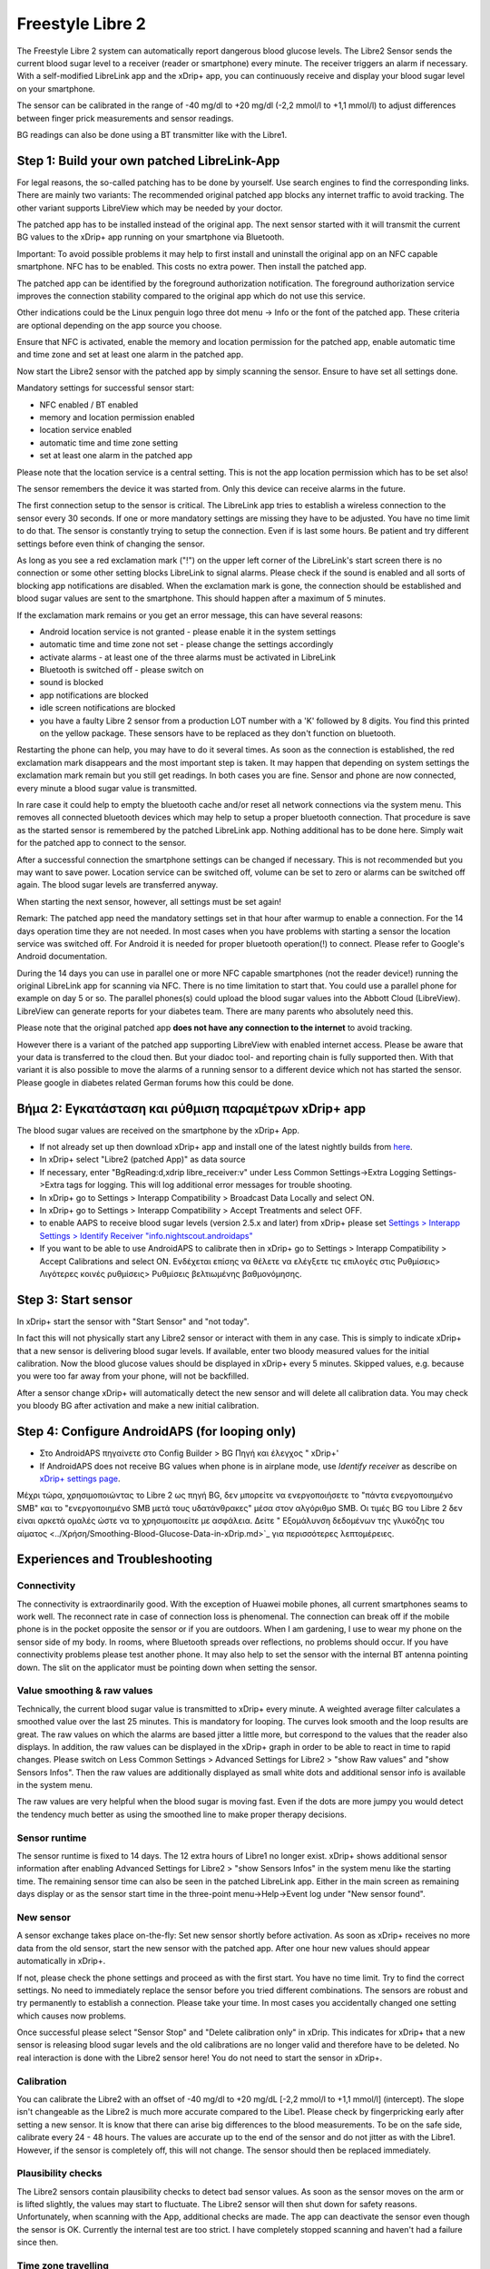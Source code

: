 Freestyle Libre 2
**************************************************

The Freestyle Libre 2 system can automatically report dangerous blood glucose levels. The Libre2 Sensor sends the current blood sugar level to a receiver (reader or smartphone) every minute. The receiver triggers an alarm if necessary. With a self-modified LibreLink app and the xDrip+ app, you can continuously receive and display your blood sugar level on your smartphone. 

The sensor can be calibrated in the range of -40 mg/dl to +20 mg/dl (-2,2 mmol/l to +1,1 mmol/l) to adjust differences between finger prick measurements and sensor readings.

BG readings can also be done using a BT transmitter like with the Libre1.

Step 1: Build your own patched LibreLink-App
==================================================

For legal reasons, the so-called patching has to be done by yourself. Use search engines to find the corresponding links. There are mainly two variants: The recommended original patched app blocks any internet traffic to avoid tracking. The other variant supports LibreView which may be needed by your doctor.

The patched app has to be installed instead of the original app. The next sensor started with it will transmit the current BG values to the xDrip+ app running on your smartphone via Bluetooth.

Important: To avoid possible problems it may help to first install and uninstall the original app on an NFC capable smartphone. NFC has to be enabled. This costs no extra power. Then install the patched app. 

The patched app can be identified by the foreground authorization notification. The foreground authorization service improves the connection stability compared to the original app which do not use this service.

.. image:: ../images/Libre2_ForegroundServiceNotification.png
  :alt: LibreLink Foreground Service

Other indications could be the Linux penguin logo three dot menu -> Info or the font of the patched app. These criteria are optional depending on the app source you choose.

.. image:: ../images/LibreLinkPatchedCheck.png
  :alt: LibreLink Font Check

Ensure that NFC is activated, enable the memory and location permission for the patched app, enable automatic time and time zone and set at least one alarm in the patched app. 

Now start the Libre2 sensor with the patched app by simply scanning the sensor. Ensure to have set all settings done.

Mandatory settings for successful sensor start: 

* NFC enabled / BT enabled
* memory and location permission enabled 
* location service enabled
* automatic time and time zone setting
* set at least one alarm in the patched app

Please note that the location service is a central setting. This is not the app location permission which has to be set also!

.. image:: ../images/Libre2_AppPermissionsAndLocation.png
  :alt: LibreLink permissions memory & location
  
  
.. image:: ../images/Libre2_DateTimeAlarms.png
  :alt: automatic time and time zone + alarm settings  

The sensor remembers the device it was started from. Only this device can receive alarms in the future.

The first connection setup to the sensor is critical. The LibreLink app tries to establish a wireless connection to the sensor every 30 seconds. If one or more mandatory settings are missing they have to be adjusted. You have no time limit to do that. The sensor is constantly trying to setup the connection. Even if is last some hours. Be patient and try different settings before even think of changing the sensor.

As long as you see a red exclamation mark ("!") on the upper left corner of the LibreLink's start screen there is no connection or some other setting blocks LibreLink to signal alarms. Please check if the sound is enabled and all sorts of blocking app notifications are disabled. When the exclamation mark is gone, the connection should be established and blood sugar values are sent to the smartphone. This should happen after a maximum of 5 minutes.

.. image:: ../images/Libre2_ExclamationMark.png
  :alt: LibreLink no connection
  
If the exclamation mark remains or you get an error message, this can have several reasons:

- Android location service is not granted - please enable it in the system settings
- automatic time and time zone not set - please change the settings accordingly
- activate alarms - at least one of the three alarms must be activated in LibreLink
- Bluetooth is switched off - please switch on
- sound is blocked
- app notifications are blocked
- idle screen notifications are blocked 
- you have a faulty Libre 2 sensor from a production LOT number with a 'K' followed by 8 digits. You find this printed on the yellow package. These sensors have to be replaced as they don't function on bluetooth.

Restarting the phone can help, you may have to do it several times. As soon as the connection is established, the red exclamation mark disappears and the most important step is taken. It may happen that depending on system settings the exclamation mark remain but you still get readings. In both cases you are fine. Sensor and phone are now connected, every minute a blood sugar value is transmitted.

.. image:: ../images/Libre2_Connected.png
  :alt: LibreLink connection established
  
In rare case it could help to empty the bluetooth cache and/or reset all network connections via the system menu. This removes all connected bluetooth devices which may help to setup a proper bluetooth connection. That procedure is save as the started sensor is remembered by the patched LibreLink app. Nothing additional has to be done here. Simply wait for the patched app to connect to the sensor.

After a successful connection the smartphone settings can be changed if necessary. This is not recommended but you may want to save power. Location service can be switched off, volume can be set to zero or alarms can be switched off again. The blood sugar levels are transferred anyway.

When starting the next sensor, however, all settings must be set again!

Remark: The patched app need the mandatory settings set in that hour after warmup to enable a connection. For the 14 days operation time they are not needed. In most cases when you have problems with starting a sensor the location service was switched off. For Android it is needed for proper bluetooth operation(!) to connect. Please refer to Google's Android documentation.

During the 14 days you can use in parallel one or more NFC capable smartphones (not the reader device!) running the original LibreLink app for scanning via NFC. There is no time limitation to start that. You could use a parallel phone for example on day 5 or so. The parallel phones(s) could upload the blood sugar values into the Abbott Cloud (LibreView). LibreView can generate reports for your diabetes team. There are many parents who absolutely need this. 

Please note that the original patched app **does not have any connection to the internet** to avoid tracking.

However there is a variant of the patched app supporting LibreView with enabled internet access. Please be aware that your data is transferred to the cloud then. But your diadoc tool- and reporting chain is fully supported then. With that variant it is also possible to move the alarms of a running sensor to a different device which not has started the sensor. Please google in diabetes related German forums how this could be done.


Βήμα 2: Εγκατάσταση και ρύθμιση παραμέτρων xDrip+ app
==================================================

The blood sugar values are received on the smartphone by the xDrip+ App. 

* If not already set up then download xDrip+ app and install one of the latest nightly builds from `here <https://github.com/NightscoutFoundation/xDrip/releases>`_.
* In xDrip+ select "Libre2 (patched App)" as data source
* If necessary, enter "BgReading:d,xdrip libre_receiver:v" under Less Common Settings->Extra Logging Settings->Extra tags for logging. This will log additional error messages for trouble shooting.
* In xDrip+ go to Settings > Interapp Compatibility > Broadcast Data Locally and select ON.
* In xDrip+ go to Settings > Interapp Compatibility > Accept Treatments and select OFF.
* to enable AAPS to receive blood sugar levels (version 2.5.x and later) from xDrip+ please set `Settings > Interapp Settings > Identify Receiver "info.nightscout.androidaps" <https://androidaps.readthedocs.io/en/latest/EN/Configuration/xdrip.html#identify-receiver>`_
* If you want to be able to use AndroidAPS to calibrate then in xDrip+ go to Settings > Interapp Compatibility > Accept Calibrations and select ON.  Ενδέχεται επίσης να θέλετε να ελέγξετε τις επιλογές στις Ρυθμίσεις> Λιγότερες κοινές ρυθμίσεις> Ρυθμίσεις βελτιωμένης βαθμονόμησης.

.. image:: ../images/Libre2_Tags.png
  :alt: xDrip+ LibreLink logging

Step 3: Start sensor
==================================================

In xDrip+ start the sensor with "Start Sensor" and "not today". 

In fact this will not physically start any Libre2 sensor or interact with them in any case. This is simply to indicate xDrip+ that a new sensor is delivering blood sugar levels. If available, enter two bloody measured values for the initial calibration. Now the blood glucose values should be displayed in xDrip+ every 5 minutes. Skipped values, e.g. because you were too far away from your phone, will not be backfilled.

After a sensor change xDrip+ will automatically detect the new sensor and will delete all calibration data. You may check you bloody BG after activation and make a new initial calibration.

Step 4: Configure AndroidAPS (for looping only)
==================================================
* Στο AndroidAPS πηγαίνετε στο Config Builder > BG Πηγή και έλεγχος " xDrip+' 
* If AndroidAPS does not receive BG values when phone is in airplane mode, use `Identify receiver` as describe on `xDrip+ settings page <../Configuration/xdrip.html#identify-receiver>`_.

Μέχρι τώρα, χρησιμοποιώντας το Libre 2 ως πηγή BG, δεν μπορείτε να ενεργοποιήσετε το "πάντα ενεργοποιημένο SMB" και το "ενεργοποιημένο SMB μετά τους υδατάνθρακες" μέσα στον αλγόριθμο SMB. Οι τιμές BG του Libre 2 δεν είναι αρκετά ομαλές ώστε να το χρησιμοποιείτε με ασφάλεια. Δείτε " Εξομάλυνση δεδομένων της γλυκόζης του αίματος <../Χρήση/Smoothing-Blood-Glucose-Data-in-xDrip.md>`_ για περισσότερες λεπτομέρειες.

Experiences and Troubleshooting
==================================================

Connectivity
--------------------------------------------------
The connectivity is extraordinarily good. With the exception of Huawei mobile phones, all current smartphones seams to work well. The reconnect rate in case of connection loss is phenomenal. The connection can break off if the mobile phone is in the pocket opposite the sensor or if you are outdoors. When I am gardening, I use to wear my phone on the sensor side of my body. In rooms, where Bluetooth spreads over reflections, no problems should occur. If you have connectivity problems please test another phone. It may also help to set the sensor with the internal BT antenna pointing down. The slit on the applicator must be pointing down when setting the sensor.

Value smoothing & raw values
--------------------------------------------------
Technically, the current blood sugar value is transmitted to xDrip+ every minute. A weighted average filter calculates a smoothed value over the last 25 minutes. This is mandatory for looping. The curves look smooth and the loop results are great. The raw values on which the alarms are based jitter a little more, but correspond to the values that the reader also displays. In addition, the raw values can be displayed in the xDrip+ graph in order to be able to react in time to rapid changes. Please switch on Less Common Settings > Advanced Settings for Libre2 > "show Raw values" and "show Sensors Infos". Then the raw values are additionally displayed as small white dots and additional sensor info is available in the system menu.

The raw values are very helpful when the blood sugar is moving fast. Even if the dots are more jumpy you would detect the tendency much better as using the smoothed line to make proper therapy decisions.

.. image:: ../images/Libre2_RawValues.png
  :alt: xDrip+ advanced settings Libre 2 & raw values

Sensor runtime
--------------------------------------------------
The sensor runtime is fixed to 14 days. The 12 extra hours of Libre1 no longer exist. xDrip+ shows additional sensor information after enabling Advanced Settings for Libre2 > "show Sensors Infos" in the system menu like the starting time. The remaining sensor time can also be seen in the patched LibreLink app. Either in the main screen as remaining days display or as the sensor start time in the three-point menu->Help->Event log under "New sensor found".

.. image:: ../images/Libre2_Starttime.png
  :alt: Libre 2 start time

New sensor
--------------------------------------------------
A sensor exchange takes place on-the-fly: Set new sensor shortly before activation. As soon as xDrip+ receives no more data from the old sensor, start the new sensor with the patched app. After one hour new values should appear automatically in xDrip+. 

If not, please check the phone settings and proceed as with the first start. You have no time limit. Try to find the correct settings. No need to immediately replace the sensor before you tried different combinations. The sensors are robust and try permanently to establish a connection. Please take your time. In most cases you accidentally changed one setting which causes now problems. 

Once successful please select "Sensor Stop" and "Delete calibration only" in xDrip. This indicates for xDrip+ that a new sensor is releasing blood sugar levels and the old calibrations are no longer valid and therefore have to be deleted. No real interaction is done with the Libre2 sensor here! You do not need to start the sensor in xDrip+.

.. image:: ../images/Libre2_GapNewSensor.png
  :alt: xDrip+ missing data when changing Libre 2 sensor

Calibration
--------------------------------------------------
You can calibrate the Libre2 with an offset of -40 mg/dl to +20 mg/dL [-2,2 mmol/l to +1,1 mmol/l] (intercept). The slope isn't changeable as the Libre2 is much more accurate compared to the Libe1. Please check by fingerpricking early after setting a new sensor. It is know that there can arise big differences to the blood measurements. To be on the safe side, calibrate every 24 - 48 hours. The values are accurate up to the end of the sensor and do not jitter as with the Libre1. However, if the sensor is completely off, this will not change. The sensor should then be replaced immediately.

Plausibility checks
--------------------------------------------------
The Libre2 sensors contain plausibility checks to detect bad sensor values. As soon as the sensor moves on the arm or is lifted slightly, the values may start to fluctuate. The Libre2 sensor will then shut down for safety reasons. Unfortunately, when scanning with the App, additional checks are made. The app can deactivate the sensor even though the sensor is OK. Currently the internal test are too strict. I have completely stopped scanning and haven't had a failure since then.

Time zone travelling
--------------------------------------------------
In other `time zones <../Usage/Timezone-traveling.html>`_ there are two strategies for looping: 

Either 

1. leave the smartphone time unchanged and shift the basal profile (smartphone in flight mode) or 
2. delete the pump history and change the smartphone time to local time. 

Method 1. is great as long as you don't have to set a new Libre2 sensor on-site. If in doubt, choose method 2., especially if the trip takes longer. If you set a new sensor, the automatic time zone must be set, so method 1. would be disturbed. Please check before, if you are somewhere else, you can run otherwise fast into problems.

Experiences
--------------------------------------------------
Altogether it is one of the smallest CGM systems on the market. Small, no transmitter necessary and mostly very accurate values without fluctuations. After approx. 12 hours running-in phase with deviations of up to 30 mg/dl (1,7 mmol/l)the deviations are typical smaller than 10 mg/dl (0,6 mmol/l). Best results at the rear orbital arm, other setting points with caution! No need to set a new sensor one day ahead for soaking. That would disturb the internal leveling mechanism.

There seem to be bad sensors from time to time, which are far away from the blood values. It stays that way. These should be immediately replaced.

If the sensor moved a little bit on the skin or is lifted somehow this can cause bad results. The filament which sits in the tissue is a little bit pulled out of the tissue and will measure different results then. Mostly probably you will see jumping values in xDrip+. Or the difference to the bloody values change. Please replace the sensor immediately! The results are inaccurate now.

Step 5: Using bluetooth transmitter and OOP
==================================================

Besides the patched app the new Droplet transmitter or (soon available) the new OOP algorithm of xDrip+ can be used to receive blood sugar values. MM2 and blucon do NOT work so far.

Bluetooth transmitter can be used with the Libre2 with the latest xDrip+ nightlys. Please refer to the miaomiao website to find a description. This will also work with the Bubble devices and in the future with other transmitter devices.

The Droplet transmitter is working with Libre2 but uses a internet service. Please refer to FB or Google to get further information.

Even if the patched LibreLink app approach is smart there may be some reasons to use a bluetooth transmitter instead.

* the BG readings are identical to the reader results
* the Libre2 sensor can be used 14.5 days as with the Libre1 before 
* 8 hours Backfilling is fully supported.
* get BG readings during the 1 hour startup time of a new sensor

Remark: The transmitter can be used in parallel to the LibreLink app. It doesn't disturb the patched LibreLink app operation.
